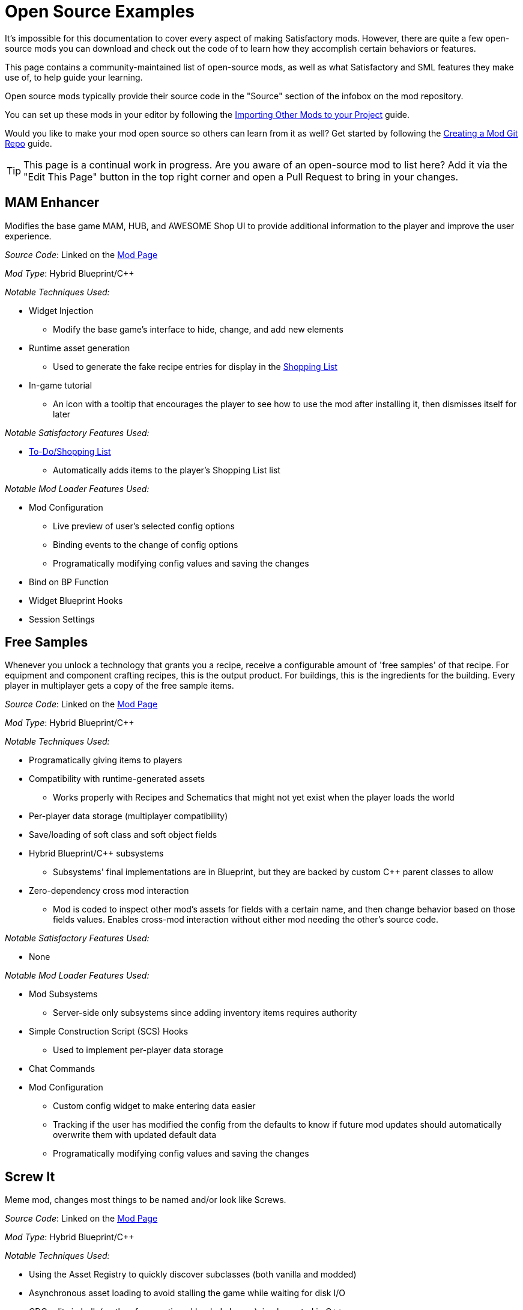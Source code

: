 = Open Source Examples

It's impossible for this documentation to cover every aspect of making Satisfactory mods.
However, there are quite a few open-source mods you can download and check out the code of
to learn how they accomplish certain behaviors or features.

This page contains a community-maintained list of open-source mods,
as well as what Satisfactory and SML features they make use of,
to help guide your learning.

Open source mods typically provide their source code in the "Source" section of the infobox on the mod repository.

You can set up these mods in your editor by following the
xref:Development/BeginnersGuide/ImportingAnotherMod.adoc[Importing Other Mods to your Project] guide.

Would you like to make your mod open source so others can learn from it as well?
Get started by following the xref:Development/BeginnersGuide/CreateGitRepo.adoc[Creating a Mod Git Repo] guide.

[TIP]
====
This page is a continual work in progress.
Are you aware of an open-source mod to list here?
Add it via the "Edit This Page" button in the top right corner and open a Pull Request to bring in your changes.
====

== MAM Enhancer

Modifies the base game MAM, HUB, and AWESOME Shop UI to provide additional information to the player and improve the user experience.

_Source Code_: Linked on the https://ficsit.app/mod/MAMTips[Mod Page]

_Mod Type_: Hybrid Blueprint/{cpp}

_Notable Techniques Used:_

* Widget Injection
** Modify the base game's interface to hide, change, and add new elements
* Runtime asset generation
** Used to generate the fake recipe entries for display in the xref:Development/Satisfactory/ShoppingList.adoc[Shopping List]
* In-game tutorial
** An icon with a tooltip that encourages the player to see how to use the mod after installing it,
   then dismisses itself for later

_Notable Satisfactory Features Used:_

* xref:Development/Satisfactory/ShoppingList.adoc[To-Do/Shopping List]
** Automatically adds items to the player's Shopping List list

_Notable Mod Loader Features Used:_

* Mod Configuration
** Live preview of user's selected config options
** Binding events to the change of config options
** Programatically modifying config values and saving the changes
* Bind on BP Function
* Widget Blueprint Hooks
* Session Settings

== Free Samples

Whenever you unlock a technology that grants you a recipe, receive a configurable amount of 'free samples' of that recipe. For equipment and component crafting recipes, this is the output product. For buildings, this is the ingredients for the building. Every player in multiplayer gets a copy of the free sample items.

_Source Code_: Linked on the https://ficsit.app/mod/FreeSamples[Mod Page]

_Mod Type_: Hybrid Blueprint/{cpp}

_Notable Techniques Used:_

* Programatically giving items to players
* Compatibility with runtime-generated assets
** Works properly with Recipes and Schematics that might not yet exist when the player loads the world
* Per-player data storage (multiplayer compatibility)
* Save/loading of soft class and soft object fields
* Hybrid Blueprint/{cpp} subsystems
** Subsystems' final implementations are in Blueprint,
   but they are backed by custom {cpp} parent classes to allow 
* Zero-dependency cross mod interaction
** Mod is coded to inspect other mod's assets for fields with a certain name,
   and then change behavior based on those fields values.
   Enables cross-mod interaction without either mod needing the other's source code.

_Notable Satisfactory Features Used:_

* None

_Notable Mod Loader Features Used:_

* Mod Subsystems
** Server-side only subsystems since adding inventory items requires authority
* Simple Construction Script (SCS) Hooks
** Used to implement per-player data storage
* Chat Commands
* Mod Configuration
** Custom config widget to make entering data easier
** Tracking if the user has modified the config from the defaults
   to know if future mod updates should automatically overwrite them with updated default data
** Programatically modifying config values and saving the changes

== Screw It

Meme mod, changes most things to be named and/or look like Screws.

_Source Code_: Linked on the https://ficsit.app/mod/ScrewIt[Mod Page]

_Mod Type_: Hybrid Blueprint/{cpp}

_Notable Techniques Used:_

* Using the Asset Registry to quickly discover subclasses (both vanilla and modded)
* Asynchronous asset loading to avoid stalling the game while waiting for disk I/O
* CDO edits in bulk (on the aforementioned loaded classes), implemented in {cpp}
* Hybrid Blueprint/{cpp} game instance module
** Root instance's final implementations is in Blueprint,
   but it is backed by a custom {cpp} parent class to be
   able to easily reference Blueprint-only assets

_Notable Satisfactory Features Used:_

* None

_Notable Mod Loader Features Used:_

* Access Transformers, to be able to change otherwise inaccessible member variables.

[id="CableChoicesPlus"]
== Cable Choices {plus}

Adds a number of new variants of existing buildings (power cables and poles) as well as some buildings with custom functionality.

_Source Code_: Linked on the https://ficsit.app/mod/AB_CableMod[Mod Page]

_Mod Type_: Hybrid Blueprint/{cpp}

_Notable Techniques Used:_

* Custom models that follow the Satisfactory style
* Building icons generated with xref:CommunityResources/IconGenerator.adoc#_beavers_icon_generator[Beaver's Icon Generator]
* GitHub repository that contains additional files (the source models) in a clean structure
* Custom UI/UX
** Settings panel to reorganize build menu
* Base game content modifications
** Adds an additional recipe for the existing FICSMAS powerline lights
** Injects some unlocks into existing milestones

_Notable Satisfactory Features Used:_

* Customizer
** Skins (Power Cables)
** Building Materials (Power Cables)
* xref:Development/Satisfactory/BuildableHolograms.adoc[Buildable Holograms] with custom logic
** Snapping a power connector to spline based rail tracks
** Snapping power towers to each other with simple rules
** Behaviors for well aligned wall/foundation snapping (Delay Switch)
* Building interaction UIs
** Completely new UIs with source (Delay Switch)
** Retrofitted vanilla UIs to function elsewhere (Rail Power Box)

_Notable Mod Loader Features Used:_

* Mod Configuration
** Settings panel to reorganize build menu

[id="FluidExtras"]
== Fluid Extras

Adds a number of new variants of existing fluid junctions as well as several buildings with custom functionality.

_Source Code_: Linked on the https://ficsit.app/mod/AB_FluidExtras[Mod Page]

_Mod Type_: Hybrid Blueprint/{cpp}

_Notable Techniques Used:_

* Custom models that follow the Satisfactory style
* Building icons generated with xref:CommunityResources/IconGenerator.adoc#_beavers_icon_generator[Beaver's Icon Generator]
* GitHub repository that contains additional files (the source models) in a clean structure
* Custom Building Logic
** Custom fluid building that deletes input and animates based upon it (Exhaust)
** Custom building that detects input and selects recipes based on it (AI Packager)
* Custom UI/UX
** Settings panel to reorganize build menu

_Notable Satisfactory Features Used:_

* xref:Development/Satisfactory/BuildableHolograms.adoc[Buildable Holograms] with custom logic
** New and expanded behaviors for Junctions (in development)
** Modified Water Extractor that can snap to foundations (in development)
** Building that can snap to pipes and walls (Exhaust: Unreleased but pushed)
** Complex placement tolerance rules (Exhaust: in development)
* Building interaction UIs
** Completely new UIs with source (Exhaust)

_Notable Mod Loader Features Used:_

* Mod Configuration
** Settings panel to reorganize build menu

[id="Beavers Ficsmas Booster"]
== Beaver's Ficsmas Booster

Adds a number of new customizer building material and complex decorative parts. Uses seasonal toggles and several new from scratch materials.

_Source Code_: Linked on the https://ficsit.app/mod/AB_XMASBooster[Mod Page]

_Mod Type_: Hybrid Blueprint/{cpp}

_Notable Techniques Used:_

* Seasonal development each year
* Custom models that follow the Satisfactory style
* Building icons generated with xref:CommunityResources/IconGenerator.adoc#_beavers_icon_generator[Beaver's Icon Generator]
* GitHub repository that contains additional files (the source models) in a clean structure
* New Content
** Complex shader/mesh combo to create seamless gingerbread pieces when built
** Freeform spline buildings unlike other decorative parts (Icing)

_Notable Satisfactory Features Used:_

* Seasonal Events
** Many schematics and recipes are hidden behind the event check
* Customizer
** Building Materials (Gingerbread)
** Custom render material that still respects foundation decals (Gingerbread)
* xref:Development/Satisfactory/BuildableHolograms.adoc[Buildable Holograms] with custom logic
** Multi stage, Multi mode; Spline drawing hologram (Icing)

_Notable Mod Loader Features Used:_

* None
